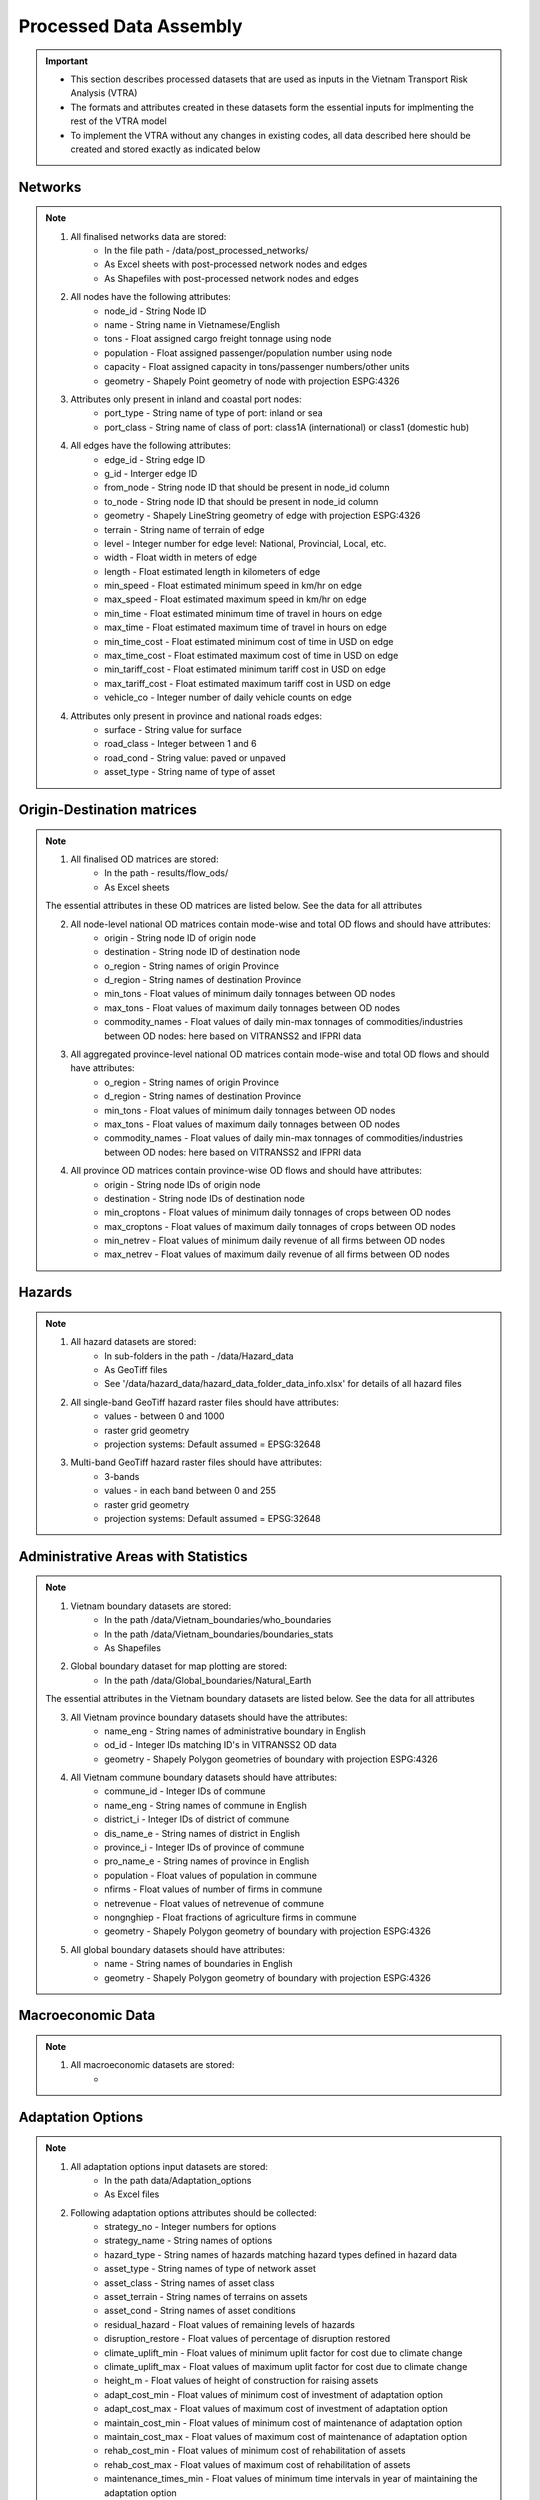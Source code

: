 =======================
Processed Data Assembly
=======================
.. Important::
	- This section describes processed datasets that are used as inputs in the Vietnam Transport Risk Analysis (VTRA)
	- The formats and attributes created in these datasets form the essential inputs for implmenting the rest of the VTRA model
	- To implement the VTRA without any changes in existing codes, all data described here should be created and stored exactly as indicated below  
Networks
--------
.. Note::
	1. All finalised networks data are stored: 
		- In the file path - /data/post_processed_networks/
		- As Excel sheets with post-processed network nodes and edges 
		- As Shapefiles with post-processed network nodes and edges

	2. All nodes have the following attributes:
		- node_id - String Node ID
		- name - String name in Vietnamese/English
		- tons - Float assigned cargo freight tonnage using node 
		- population - Float assigned passenger/population number using node 
		- capacity - Float assigned capacity in tons/passenger numbers/other units
		- geometry - Shapely Point geometry of node with projection ESPG:4326

	3. Attributes only present in inland and coastal port nodes:
		- port_type - String name of type of port: inland or sea 	
		- port_class - String name of class of port: class1A (international) or class1 (domestic hub)  

	4. All edges have the following attributes:
		- edge_id - String edge ID
		- g_id - Interger edge ID
		- from_node - String node ID that should be present in node_id column
		- to_node - String node ID that should be present in node_id column
		- geometry - Shapely LineString geometry of edge with projection ESPG:4326
		- terrain - String name of terrain of edge	
		- level - Integer number for edge level: National, Provincial, Local, etc.
		- width - Float width in meters of edge
		- length - Float estimated length in kilometers of edge	
		- min_speed - Float estimated minimum speed in km/hr on edge
		- max_speed - Float estimated maximum speed in km/hr on edge
		- min_time - Float estimated minimum time of travel in hours on edge
		- max_time - Float estimated maximum time of travel in hours on edge	
		- min_time_cost - Float estimated minimum cost of time in USD on edge
		- max_time_cost - Float estimated maximum cost of time in USD on edge
		- min_tariff_cost - Float estimated minimum tariff cost in USD on edge	
		- max_tariff_cost - Float estimated maximum tariff cost in USD on edge
		- vehicle_co - Integer number of daily vehicle counts on edge

	4. Attributes only present in province and national roads edges:
		- surface - String value for surface
		- road_class - Integer between 1 and 6
		- road_cond - String value: paved or unpaved 
		- asset_type - String name of type of asset

Origin-Destination matrices
---------------------------
.. Note::
	1. All finalised OD matrices are stored:
		- In the path - results/flow_ods/
		- As Excel sheets

	The essential attributes in these OD matrices are listed below. See the data for all attributes

	2. All node-level national OD matrices contain mode-wise and total OD flows and should have attributes:
	    - origin - String node ID of origin node
	    - destination - String node ID of destination node
	    - o_region - String names of origin Province
	    - d_region - String names of destination Province
	    - min_tons - Float values of minimum daily tonnages between OD nodes
	    - max_tons - Float values of maximum daily tonnages between OD nodes
	    - commodity_names - Float values of daily min-max tonnages of commodities/industries between OD nodes: here based on VITRANSS2 and IFPRI data

	3. All aggregated province-level national OD matrices contain mode-wise and total OD flows and should have attributes:
	    - o_region - String names of origin Province
	    - d_region - String names of destination Province
	    - min_tons - Float values of minimum daily tonnages between OD nodes
	    - max_tons - Float values of maximum daily tonnages between OD nodes
	    - commodity_names - Float values of daily min-max tonnages of commodities/industries between OD nodes: here based on VITRANSS2 and IFPRI data

	4. All province OD matrices contain province-wise OD flows and should have attributes:
	    - origin - String node IDs of origin node
	    - destination - String node IDs of destination node
	    - min_croptons - Float values of minimum daily tonnages of crops between OD nodes
	    - max_croptons - Float values of maximum daily tonnages of crops between OD nodes
	    - min_netrev - Float values of minimum daily revenue of all firms between OD nodes
	    - max_netrev - Float values of maximum daily revenue of all firms between OD nodes


Hazards
-------
.. Note::
	1. All hazard datasets are stored:
		- In sub-folders in the path - /data/Hazard_data
		- As GeoTiff files
		- See '/data/hazard_data/hazard_data_folder_data_info.xlsx' for details of all hazard files
	
	2. All single-band GeoTiff hazard raster files should have attributes:
	    - values - between 0 and 1000
	    - raster grid geometry
	    - projection systems: Default assumed = EPSG:32648

	3. Multi-band GeoTiff hazard raster files should have attributes:
	    - 3-bands
	    - values - in each band between 0 and 255
	    - raster grid geometry
	    - projection systems: Default assumed = EPSG:32648


Administrative Areas with Statistics
------------------------------------
.. Note::
	1. Vietnam boundary datasets are stored:
		- In the path /data/Vietnam_boundaries/who_boundaries
		- In the path /data/Vietnam_boundaries/boundaries_stats
		- As Shapefiles

	2. Global boundary dataset for map plotting are stored:
		- In the path /data/Global_boundaries/Natural_Earth 

	The essential attributes in the Vietnam boundary datasets are listed below. See the data for all attributes

	3. All Vietnam province boundary datasets should have the attributes:
	    - name_eng - String names of administrative boundary in English
	    - od_id - Integer IDs matching ID's in VITRANSS2 OD data 
	    - geometry - Shapely Polygon geometries of boundary with projection ESPG:4326

	4. All Vietnam commune boundary datasets should have attributes:
	    - commune_id - Integer IDs of commune
	    - name_eng - String names of commune in English
	    - district_i - Integer IDs of district of commune
	    - dis_name_e -  String names of district in English
	    - province_i - Integer IDs of province of commune
	    - pro_name_e -  String names of province in English
	    - population - Float values of population in commune
	    - nfirms - Float values of number of firms in commune
	    - netrevenue - Float values of netrevenue of commune
	    - nongnghiep - Float fractions of agriculture firms in commune
	    - geometry - Shapely Polygon geometry of boundary with projection ESPG:4326

	5. All global boundary datasets should have attributes:
		- name - String names of boundaries in English
		- geometry - Shapely Polygon geometry of boundary with projection ESPG:4326 
	    

Macroeconomic Data
------------------
.. Note::
	1. All macroeconomic datasets are stored:
		-  

Adaptation Options
------------------
.. Note::
	1. All adaptation options input datasets are stored:
		- In the path data/Adaptation_options
		- As Excel files

	2. Following adaptation options attributes should be collected:
		- strategy_no - Integer numbers for options	
		- strategy_name	- String names of options
		- hazard_type - String names of hazards matching hazard types defined in hazard data	
		- asset_type - String names of type of network asset	
		- asset_class - String names of asset class
		- asset_terrain	- String names of terrains on assets
		- asset_cond - String names of asset conditions
		- residual_hazard - Float values of remaining levels of hazards
		- disruption_restore - Float values of percentage of disruption restored	
		- climate_uplift_min - Float values of minimum uplit factor for cost due to climate change	
		- climate_uplift_max - Float values of maximum uplit factor for cost due to climate change	
		- height_m - Float values of height of construction for raising assets	
		- adapt_cost_min - Float values of minimum cost of investment of adaptation option	
		- adapt_cost_max - Float values of maximum cost of investment of adaptation option	
		- maintain_cost_min	- Float values of minimum cost of maintenance of adaptation option
		- maintain_cost_max	- Float values of maximum cost of maintenance of adaptation option
		- rehab_cost_min - Float values of minimum cost of rehabilitation of assets	
		- rehab_cost_max - Float values of maximum cost of rehabilitation of assets	
		- maintenance_times_min	- Float values of minimum time intervals in year of maintaining the adaptation option
		- maintenance_times_max	- Float values of maximum time intervals in year of maintaining the adaptation option
		- cost_unit	- String values of cost unit
		- dimension_unit - String values of dimensions